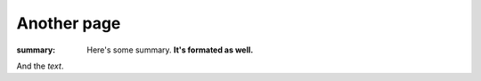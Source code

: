 Another page
############

:summary: Here's some summary. **It's formated as well.**

And the *text*.
